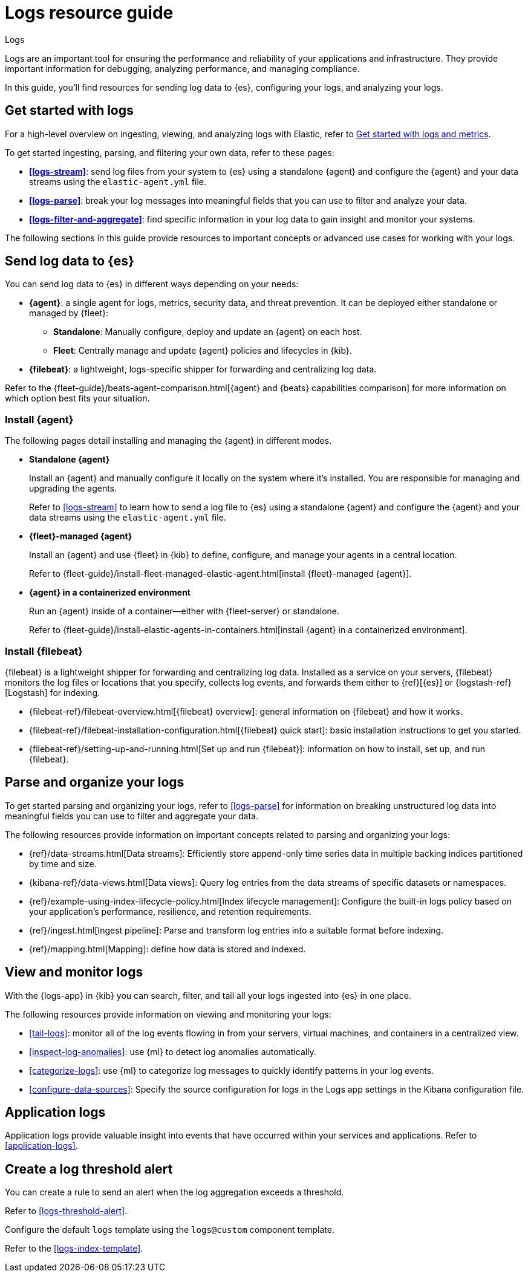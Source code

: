 [[logs-checklist]]
= Logs resource guide

++++
<titleabbrev>Logs</titleabbrev>
++++

Logs are an important tool for ensuring the performance and reliability of your applications and infrastructure. They provide important information for debugging, analyzing performance, and managing compliance.

In this guide, you'll find resources for sending log data to {es}, configuring your logs, and analyzing your logs.

[discrete]
[[logs-getting-started-checklist]]
== Get started with logs

For a high-level overview on ingesting, viewing, and analyzing logs with Elastic, refer to <<logs-metrics-get-started, Get started with logs and metrics>>.

To get started ingesting, parsing, and filtering your own data, refer to these pages:

* *<<logs-stream>>*: send log files from your system to {es} using a standalone {agent} and configure the {agent} and your data streams using the `elastic-agent.yml` file.
* *<<logs-parse>>*: break your log messages into meaningful fields that you can use to filter and analyze your data.
* *<<logs-filter-and-aggregate>>*: find specific information in your log data to gain insight and monitor your systems.

The following sections in this guide provide resources to important concepts or advanced use cases for working with your logs.

[discrete]
[[logs-send-data-checklist]]
== Send log data to {es}

You can send log data to {es} in different ways depending on your needs:

* *{agent}*: a single agent for logs, metrics, security data, and threat prevention. It can be deployed either standalone or managed by {fleet}:
** *Standalone*: Manually configure, deploy and update an {agent} on each host.
** *Fleet*: Centrally manage and update {agent} policies and lifecycles in {kib}.
* *{filebeat}*: a lightweight, logs-specific shipper for forwarding and centralizing log data.

Refer to the {fleet-guide}/beats-agent-comparison.html[{agent} and {beats} capabilities comparison] for more information on which option best fits your situation.

[discrete]
[[agent-ref-guide]]
=== Install {agent}
The following pages detail installing and managing the {agent} in different modes.

* *Standalone {agent}*
+
Install an {agent} and manually configure it locally on the system where it's installed.
You are responsible for managing and upgrading the agents.
+
Refer to <<logs-stream>> to learn how to send a log file to {es} using a standalone {agent} and configure the {agent} and your data streams using the `elastic-agent.yml` file.

* *{fleet}-managed {agent}*
+
Install an {agent} and use {fleet} in {kib} to define, configure, and manage your agents in a central location.
+
Refer to {fleet-guide}/install-fleet-managed-elastic-agent.html[install {fleet}-managed {agent}].

* *{agent} in a containerized environment*
+
Run an {agent} inside of a container—either with {fleet-server} or standalone.
+
Refer to {fleet-guide}/install-elastic-agents-in-containers.html[install {agent} in a containerized environment].

[discrete]
[[beats-ref-guide]]
=== Install {filebeat}
{filebeat} is a lightweight shipper for forwarding and centralizing log data.
Installed as a service on your servers, {filebeat} monitors the log files or locations that you specify, collects log events, and forwards them
either to {ref}[{es}] or
{logstash-ref}[Logstash] for indexing.

- {filebeat-ref}/filebeat-overview.html[{filebeat} overview]: general information on {filebeat} and how it works.
- {filebeat-ref}/filebeat-installation-configuration.html[{filebeat} quick start]: basic installation instructions to get you started.
- {filebeat-ref}/setting-up-and-running.html[Set up and run {filebeat}]: information on how to install, set up, and run {filebeat}.

[discrete]
[[logs-configure-data-checklist]]
== Parse and organize your logs

To get started parsing and organizing your logs, refer to <<logs-parse>> for information on breaking unstructured log data into meaningful fields you can use to filter and aggregate your data.

The following resources provide information on important concepts related to parsing and organizing your logs:

- {ref}/data-streams.html[Data streams]: Efficiently store append-only time series data in multiple backing indices partitioned by time and size.
- {kibana-ref}/data-views.html[Data views]: Query log entries from the data streams of specific datasets or namespaces.
- {ref}/example-using-index-lifecycle-policy.html[Index lifecycle management]: Configure the built-in logs policy based on your application's performance, resilience, and retention requirements.
- {ref}/ingest.html[Ingest pipeline]: Parse and transform log entries into a suitable format before indexing.
- {ref}/mapping.html[Mapping]: define how data is stored and indexed.

[discrete]
[[logs-monitor-checklist]]
== View and monitor logs

With the {logs-app} in {kib} you can search, filter, and tail all your logs ingested into {es} in one place.

The following resources provide information on viewing and monitoring your logs:

- <<tail-logs>>: monitor all of the log events flowing in from your servers, virtual machines, and containers in a centralized view.
- <<inspect-log-anomalies>>: use {ml} to detect log anomalies automatically.
- <<categorize-logs>>: use {ml} to categorize log messages to quickly identify patterns in your log events.
- <<configure-data-sources>>: Specify the source configuration for logs in the Logs app settings in the Kibana configuration file.

[discrete]
[[logs-app-checklist]]
== Application logs

Application logs provide valuable insight into events that have occurred within your services and applications.
Refer to <<application-logs>>.

[discrete]
[[logs-alerts-checklist]]
== Create a log threshold alert

You can create a rule to send an alert when the log aggregation exceeds a threshold.

Refer to <<logs-threshold-alert>>.

[discrete]
[[logs-template-checklist]]

Configure the default `logs` template using the `logs@custom` component template.

Refer to the <<logs-index-template>>.